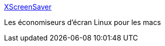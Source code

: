 :jbake-type: post
:jbake-status: published
:jbake-title: XScreenSaver
:jbake-tags: macosx,software,freeware,screensaver,_mois_mai,_année_2006
:jbake-date: 2006-05-29
:jbake-depth: ../
:jbake-uri: shaarli/1148905423000.adoc
:jbake-source: https://nicolas-delsaux.hd.free.fr/Shaarli?searchterm=http%3A%2F%2Fwww.jwz.org%2Fxscreensaver%2F&searchtags=macosx+software+freeware+screensaver+_mois_mai+_ann%C3%A9e_2006
:jbake-style: shaarli

http://www.jwz.org/xscreensaver/[XScreenSaver]

Les économiseurs d'écran Linux pour les macs
